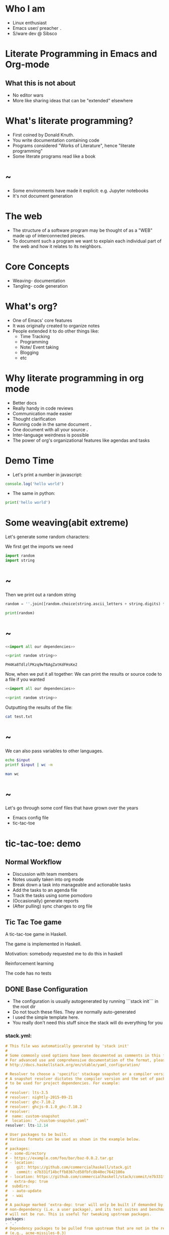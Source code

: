 * Who I am


- Linux enthusiast
- Emacs user/ preacher ~.~
- S/ware dev @ Sibsco

* Literate Programming in Emacs and Org-mode




** What this is not about
 - No editor wars
 - More like sharing ideas that can be "extended" elsewhere

* What's literate programming?


- First coined by Donald Knuth.
- You write documentation containing code
- Programs considered "Works of Literature", hence "literate programming"
- Some literate programs read like a book

* ~



- Some environments have made it explicit: e.g. Jupyter notebooks
- It's not document generation

* The web



- The structure of a software program may be thought of as a "WEB" made up of
  interconnected pieces.
- To document such a program we want to explain each
  individual part of the web and how it relates to its neighbors.

* Core Concepts


- Weaving- documentation
- Tangling- code generation

* What's org?


- One of Emacs' core features
- It was originally created to organize notes
- People extended it to do other things like:
  - Time Tracking
  - Programming
  - Note/ Event taking
  - Blogging
  - etc

* Why literate programming in org mode


- Better docs
- Really handy in code reviews
- Communication made easier
- Thought clarification
- Running code in the same document *.*
- One document with all your source *.*
- Inter-language weirdness is possible
- The power of org's organizational features like agendas and tasks

* Demo Time

- Let's print a number in javascript:
#+BEGIN_SRC js :results output
  console.log('hello world')
#+END_SRC

#+RESULTS:
: hello world

- The same in python:
#+BEGIN_SRC python :results output
  print('hello world')
#+END_SRC

#+RESULTS:
: hello world

* Some weaving(abit extreme)

Let's generate some random characters:

We first get the imports we need


#+NAME: import all our dependencies
#+BEGIN_SRC python :results output
  import random
  import string
#+END_SRC


* ~

Then we print out a random string

#+NAME: print random string
#+BEGIN_SRC python
  random = ''.join([random.choice(string.ascii_letters + string.digits) for n in range(32)])

  print(random)
#+END_SRC

#+RESULTS:

* ~

#+NAME: random-gen
#+BEGIN_SRC python :results output :noweb yes
  <<import all our dependencies>>

  <<print random string>>
#+END_SRC

#+RESULTS: random-gen
: PH4Ka8TdlzlPKzq9wT6AgZatKdFHsKe2

Now, when we put it all together:
We can print the results or source code to a file if you wanted

#+BEGIN_SRC python :results output :noweb yes :file test.txt
  <<import all our dependencies>>

  <<print random string>>
#+END_SRC

#+RESULTS:
[[file:test.txt]]

Outputting the results of the file:
#+BEGIN_SRC sh
  cat test.txt
#+END_SRC

#+RESULTS:
: i8M71BzW76hT1tH0bLiuxQ0zCg8O4I9O

* ~

We can also pass variables to other languages.

#+BEGIN_SRC sh :var input=random-gen()
  echo $input
  printf $input | wc -m
#+END_SRC

#+RESULTS:
| rIWOmgVacVW6fxa3RMzwz4IZEwBI2i5l |
|                               32 |

#+BEGIN_SRC sh :results value org
  man wc
#+END_SRC
* ~




Let's go through some conf files that have grown over the years

- Emacs config file
- tic-tac-toe

* tic-tac-toe: demo
** Normal Workflow
- Discussion with team members
- Notes usually taken into org mode
- Break down a task into manageable and actionable tasks
- Add the tasks to an agenda file
- Track the tasks using some pomodoro
- (Occasionally) generate reports
- (After pulling) sync changes to org file
** Tic Tac Toe game
A tic-tac-toe game in Haskell.

The game is implemented in Haskell.

Motivation: somebody requested me to do this in haskell

Reinforcement learning

The code has no tests
** DONE Base Configuration
CLOSED: [2019-01-05 Sat 17:40]
:LOGBOOK:
CLOCK: [2019-01-05 Sat 17:32]--[2019-01-05 Sat 17:39] =>  0:07
:END:
- The configuration is usually autogenerated by running ```stack init``` in the
  root dir
- Do not touch these files. They are normally auto-generated
- I used the simple template here.
- You really don't need this stuff since the stack will do everything for you

*** stack.yml:

#+BEGIN_SRC haskell :tangle stack.yml
  # This file was automatically generated by 'stack init'
  #
  # Some commonly used options have been documented as comments in this file.
  # For advanced use and comprehensive documentation of the format, please see:
  # http://docs.haskellstack.org/en/stable/yaml_configuration/

  # Resolver to choose a 'specific' stackage snapshot or a compiler version.
  # A snapshot resolver dictates the compiler version and the set of packages
  # to be used for project dependencies. For example:
  #
  # resolver: lts-3.5
  # resolver: nightly-2015-09-21
  # resolver: ghc-7.10.2
  # resolver: ghcjs-0.1.0_ghc-7.10.2
  # resolver:
  #  name: custom-snapshot
  #  location: "./custom-snapshot.yaml"
  resolver: lts-12.14

  # User packages to be built.
  # Various formats can be used as shown in the example below.
  #
  # packages:
  # - some-directory
  # - https://example.com/foo/bar/baz-0.0.2.tar.gz
  # - location:
  #    git: https://github.com/commercialhaskell/stack.git
  #    commit: e7b331f14bcffb8367cd58fbfc8b40ec7642100a
  # - location: https://github.com/commercialhaskell/stack/commit/e7b331f14bcffb8367cd58fbfc8b40ec7642100a
  #   extra-dep: true
  #  subdirs:
  #  - auto-update
  #  - wai
  #
  # A package marked 'extra-dep: true' will only be built if demanded by a
  # non-dependency (i.e. a user package), and its test suites and benchmarks
  # will not be run. This is useful for tweaking upstream packages.
  packages:
  - '.'
  # Dependency packages to be pulled from upstream that are not in the resolver
  # (e.g., acme-missiles-0.3)
  extra-deps: []

  # Override default flag values for local packages and extra-deps
  flags: {}

  # Extra package databases containing global packages
  extra-package-dbs: []

  # Control whether we use the GHC we find on the path
  # system-ghc: true
  #
  # Require a specific version of stack, using version ranges
  # require-stack-version: -any # Default
  # require-stack-version: ">=1.4"
  #
  # Override the architecture used by stack, especially useful on Windows
  # arch: i386
  # arch: x86_64
  #
  # Extra directories used by stack for building
  # extra-include-dirs: [/path/to/dir]
  # extra-lib-dirs: [/path/to/dir]
  #
  # Allow a newer minor version of GHC than the snapshot specifies
  # compiler-check: newer-minor
  #nix:
  #  enable: true
  #  packages: [glpk, pcre]
#+END_SRC

*** Setup.hs:
#+BEGIN_SRC haskell :tangle Setup.hs
  import Distribution.Simple
  main = defaultMain
#+END_SRC

*** tictactoe-hs.cabal:
You can change the executable to anything you want.
Also ensure that you have random in the build-depends
otherwise things won't work

Things break if you don't add the LICENSE and README file
#+BEGIN_SRC haskell :tangle tictactoe-hs.cabal
  name:                tictactoe-hs
  version:             0.1.0.0
  -- synopsis:
  -- description:
  homepage:            bonfacemunyoki.com
  license:             BSD3
  license-file:        LICENSE
  author:              Bonface K. M.
  maintainer:          bonfacemunyoki@gmail.com
  copyright:           2018, BMK
  category:            Game
  build-type:          Simple
  cabal-version:       >=1.10
  extra-source-files:  README.md

  executable ttt
    hs-source-dirs:      src
    main-is:             Main.hs
    default-language:    Haskell2010
    build-depends:       base >= 4.7 && < 5
                       , random
    other-modules:       TicTacToeLib

  library
    hs-source-dirs:      src
    exposed-modules:     TicTacToeLib
    default-language:    Haskell2010
    build-depends:       base >= 4.7 && < 5
                       , random
#+END_SRC

*** LICENSE
#+BEGIN_SRC text :tangle LICENSE
  Copyright Ben Lovy (c) 2018

  All rights reserved.

  Redistribution and use in source and binary forms, with or without
  modification, are permitted provided that the following conditions are met:

      ,* Redistributions of source code must retain the above copyright
        notice, this list of conditions and the following disclaimer.

      ,* Redistributions in binary form must reproduce the above
        copyright notice, this list of conditions and the following
        disclaimer in the documentation and/or other materials provided
        with the distribution.

      ,* Neither the name of Ben Lovy nor the names of other
        contributors may be used to endorse or promote products derived
        from this software without specific prior written permission.

  THIS SOFTWARE IS PROVIDED BY THE COPYRIGHT HOLDERS AND CONTRIBUTORS
  "AS IS" AND ANY EXPRESS OR IMPLIED WARRANTIES, INCLUDING, BUT NOT
  LIMITED TO, THE IMPLIED WARRANTIES OF MERCHANTABILITY AND FITNESS FOR
  A PARTICULAR PURPOSE ARE DISCLAIMED. IN NO EVENT SHALL THE COPYRIGHT
  OWNER OR CONTRIBUTORS BE LIABLE FOR ANY DIRECT, INDIRECT, INCIDENTAL,
  SPECIAL, EXEMPLARY, OR CONSEQUENTIAL DAMAGES (INCLUDING, BUT NOT
  LIMITED TO, PROCUREMENT OF SUBSTITUTE GOODS OR SERVICES; LOSS OF USE,
  DATA, OR PROFITS; OR BUSINESS INTERRUPTION) HOWEVER CAUSED AND ON ANY
  THEORY OF LIABILITY, WHETHER IN CONTRACT, STRICT LIABILITY, OR TORT
  (INCLUDING NEGLIGENCE OR OTHERWISE) ARISING IN ANY WAY OUT OF THE USE
  OF THIS SOFTWARE, EVEN IF ADVISED OF THE POSSIBILITY OF SUCH DAMAGE.
#+END_SRC

*** README
#+BEGIN_SRC markdown :tangle README
  # tictactoe-hs
  TicTacToe in Haskell.

  `stack install` to build and install `ttt` executable.  Remember to set an alarm.  You can't afford another TicTacToe all-nighter and you know it.
#+END_SRC

** The game
*** DONE Project dependencies
CLOSED: [2019-01-05 Sat 17:46]
:PROPERTIES:
:ORDERED:  t
:END:
:LOGBOOK:
CLOCK: [2019-01-05 Sat 17:45]--[2019-01-05 Sat 17:46] =>  0:01
:END:
- Note the aligning- it makes things easy to read
- Stick to code guidelines

#+NAME: imports
#+BEGIN_SRC haskell
  import Control.Monad (forever, when)
  import Data.Bool     (bool)
  import Data.Char     (digitToInt)
  import Data.List     (isSubsequenceOf)
  import Data.Maybe    (isJust, isNothing)
  import System.Exit   (exitSuccess)
  import System.IO     (hFlush, stdout)
  import System.Random (randomRIO)
#+END_SRC

*** DONE Create our data types
CLOSED: [2019-01-05 Sat 17:51]
- We need a board
- We also need to describe how our board will be displayed
- Something like this:
           1 2 3
           4 5 6
           7 8 9
- Each element in the board is a cell.
- Make code less cryptic - LUG
#+NAME: create the board data type
#+BEGIN_SRC haskell
  newtype Board = Board [Maybe Player]
  data Player = Human | Computer deriving (Eq, Show)

  instance Show Board where
    show (Board cs) = foldr spaceEachThird [] . withIndicesFrom 1 . fmap showCell $ withIndicesFrom 1 cs
      where spaceEachThird a = (++) (bool (snd a) (snd a ++ "\n") (fst a `rem` 3 == 0))
#+END_SRC

*** DONE Win states
CLOSED: [2019-01-05 Sat 17:56]
- Earlier considerations:
  - Create function that checks diagonal, horizontal, and vertical for wins
  - Too much work
- Instead, have a list with the win states
- Lazy but efficient

 #+NAME: win states
 #+BEGIN_SRC haskell
   -- All the states that indicate a win in the game
   winStates :: [[Int]]
   winStates = [[0, 1, 2], [3, 4, 5], [6, 7, 8], [0, 3, 6], [1, 4, 7], [2, 5, 8], [0, 4, 8], [2, 4, 6]]
 #+END_SRC

*** DONE Cell Functions
CLOSED: [2019-01-05 Sat 18:10]
- We need to have functions that operate on a cell

- Here all the functions that operate in a cell in a nutshell
#+NAME: declare all cell functions
#+BEGIN_SRC haskell :noweb yes
  <<show a cell>>

  <<check if a cell is open>>

  <<play a cell>>
#+END_SRC

- Here's an example of a board(it won't be displayed like that though):

  | (1, Nothing) | (2, Just Human)   | (3, Nothing)         |
  |--------------+-------------------+----------------------|
  | (4, Nothing) | (5, Nothing)      | (6, Nothing)         |
  |--------------+-------------------+----------------------|
  | (7, Nothing) | (8, Nothing)      | (9, Just Computer)   |

- So we need a function that can display cells. The above board would look sth like this:
           | 1 | X | 3 |
           |---+---+---|
           | 4 | 5 | 6 |
           |---+---+---|
           | 7 | 8 | O |

#+NAME: show a cell
#+BEGIN_SRC haskell
  -- An empty cell shows its number on the grid,
  -- A play made by a human is represented with a: " X "
  -- and that by a computer with a: " O "
  showCell :: (Int, Maybe Player) -> String
  showCell (n, Nothing)         = " " ++ show n ++ " "
  showCell (_, (Just Human))    = " X "
  showCell (_, (Just Computer)) = " O "
#+END_SRC

- Before a player plays a cell, we need to check that the cell is free

#+NAME: check if a cell is open
#+BEGIN_SRC haskell
  isCellOpen :: Board -> Int -> Bool
  isCellOpen (Board b) n = isNothing $ b !! (n - 1)
#+END_SRC

- We need a fn that can play a cell. If you choose a num, it returns a board
  with the cell filled by the player

#+NAME: play a cell
#+BEGIN_SRC haskell
  playCell :: Board -> Int -> Player -> Board
  playCell (Board b) n player = Board $ prePlayerCells ++ [Just player] ++ postPlayerCells
    where prePlayerCells = take (n - 1) b
          postPlayerCells = drop n b
#+END_SRC

*** DONE Board Functions
CLOSED: [2019-01-05 Sat 18:13]

We need to be able to:
- generate an empty board
- enable a computer to play
- enable a human to play
- check the wins
- check for draws

When we put it all together:

#+NAME: declare all board functions
#+BEGIN_SRC haskell :noweb yes
  <<generate an empty board>>

  <<enable a computer to play>>

  <<enable a human to play>>

  <<check for wins>>

  <<check for draws>>
#+END_SRC

First, we generate an empty board which has nothing. There's also a generic
function that will be used by the other board functions

#+NAME: generate an empty board
#+BEGIN_SRC haskell
  freshBoard :: Board
  freshBoard = Board $ replicate 9 Nothing

  withIndicesFrom :: Int -> [a] -> [(Int, a)]
  withIndicesFrom n = zip [n..]
#+END_SRC

The computer's play is driven by a random number. You get all the free positions
then randomly choose one. After the play, we check for a win. We return a board
wrapped in a monad(a haskellish way of dealing with side fx)

#+NAME: enable a computer to play
#+BEGIN_SRC haskell
  compTurn :: Board -> IO Board
  compTurn board@(Board b) = do
    let options = filter (isNothing . snd) . withIndicesFrom 1 $ b
    r <- randomRIO (0, length options - 1)
    let play = (fst $ options !! r)
    let b2 = playCell board play Computer
    putStrLn $ "Computer plays " ++ show play
    checkWin b2 Computer
    return b2
#+END_SRC

Same concept with a human play.
#+NAME: enable a human to play
#+BEGIN_SRC haskell
  humanTurn :: Board -> Int -> IO Board
  humanTurn board n = do
    let b = playCell board n Human
    checkWin b Human
    checkDraw b
    return b
#+END_SRC

To check a win, we check if there's a sub-sequence of the win-states. If it exists,
we end the game and declare the winner

#+NAME: check for wins
#+BEGIN_SRC haskell
  checkWin :: Board -> Player -> IO ()
  checkWin board@(Board b) m =
    let
      bi = withIndicesFrom 0 b
      plays = map fst . filter ((Just m ==) . snd) $ bi
    in
     when (foldr ((||) . flip isSubsequenceOf plays) False winStates) $ do
       print board
       putStrLn $ show m ++ " won!"
       exitSuccess
#+END_SRC

We really don't need to check for losses. A win implies a loss to the other;
Also checking for wins is really easier.

For draws, when all cells are filled with no wins declared, it's a draw.

#+NAME: check for draws
#+BEGIN_SRC haskell
  checkDraw :: Board -> IO ()
  checkDraw board@(Board b) =
    when ( all isJust b) $ do
      print board
      putStrLn "Draw!"
      exitSuccess
#+END_SRC

*** DONE Running the game
CLOSED: [2019-01-05 Sat 18:13]
- The game runs in an infinite loop
- Here's the algorithm for running this game:
  - check the draw
  - print the board
  - get the move from the human
  - if the move is valid, the comp plays
  - otherwise raise some warning

#+NAME: run the game
#+BEGIN_SRC haskell
  runGame :: Board -> IO ()
  runGame board = forever $ do
    checkDraw board
    print board
    putStr "Your move: "
    hFlush stdout
    n <- getLine
    case n of
      [c] ->
        if [c] `elem` map show [(1::Integer)..9]
        then do
            let n' = digitToInt c
            if isCellOpen board n'
            then humanTurn board n' >>= compTurn >>= runGame
            else putStrLn "That's taken!"
        else putStrLn "1-9 only please"
      _   -> putStrLn "Only one digit allowed!"
#+END_SRC
*** DONE The Game
CLOSED: [2019-01-05 Sat 19:00]
- I put the game logic in one file src/TicTacToe.hs

#+BEGIN_SRC haskell :tangle src/TicTacToe.hs :noweb yes :mkdirp yes
  <<imports>>

  <<create the board data type>>

  <<win states>>

  <<declare all cell functions>>

  <<declare all board functions>>

  <<run the game>>
#+END_SRC

- The game will be run here:
#+BEGIN_SRC haskell :tangle src/Main.hs :noweb yes :mkdirp yes
  module Main where

  import TicTacToeLib

  main :: IO ()
  main = do
    let board = freshBoard
    runGame board
#+END_SRC

* Challenges



- Reverse Tangling can be a problem
- Syncing and debugging
- Setting up org files to some people is a chore
